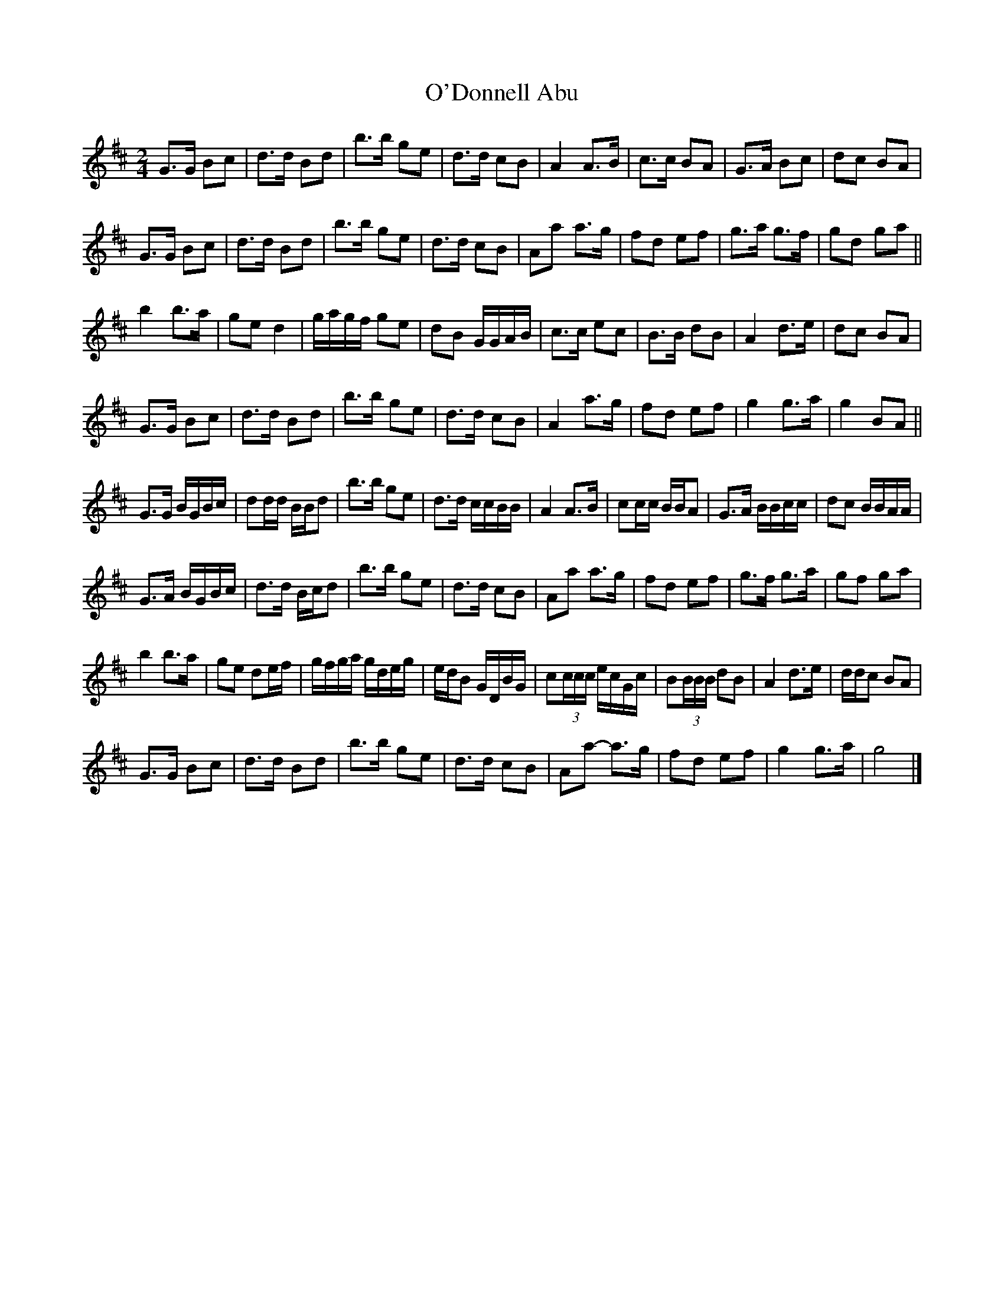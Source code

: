 X: 5
T: O'Donnell Abu
Z: ceolachan
S: https://thesession.org/tunes/7309#setting22488
R: barndance
M: 4/4
L: 1/8
K: Dmaj
M: 2/4
G>G Bc | d>d Bd | b>b ge | d>d cB | A2 A>B | c>c BA | G>A Bc | dc BA |
G>G Bc | d>d Bd | b>b ge | d>d cB | Aa a>g | fd ef | g>a g>f | gd ga ||
b2 b>a | ge d2 | g/a/g/f/ ge | dB G/G/A/B/ | c>c ec | B>B dB | A2 d>e | dc BA |
G>G Bc | d>d Bd | b>b ge | d>d cB | A2 a>g | fd ef | g2 g>a | g2 BA ||
G>G B/G/B/c/ | dd/d/ B/B/d | b>b ge | d>d c/c/B/B/ | A2 A>B | cc/c/ B/B/A | G>A B/B/c/c/ | dc B/B/A/A/ |
G>A B/G/B/c/ | d>d B/c/d | b>b ge | d>d cB | Aa a>g | fd ef | g>f g>a | gf ga |
b2 b>a | ge de/f/ | g/f/g/a/ g/d/e/g/ | e/d/B G/D/B/G/ | c(3c/c/c/ e/c/G/c/ | B(3B/B/B/ dB | A2 d>e | d/d/c BA |
G>G Bc | d>d Bd | b>b ge | d>d cB | Aa- a>g | fd ef | g2 g>a | g4 |]
